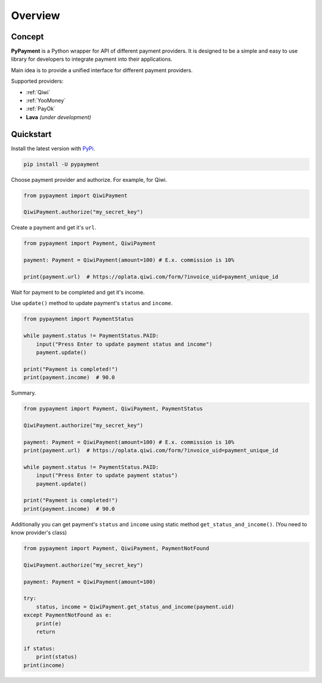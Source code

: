 ********
Overview
********

Concept
=======

**PyPayment** is a Python wrapper for API of different payment providers. 
It is designed to be a simple and easy to use library for developers to integrate payment into their applications.

Main idea is to provide a unified interface for different payment providers.

Supported providers:

- :ref:`Qiwi`
- :ref:`YooMoney`
- :ref:`PayOk`
- **Lava** *(under development)*

Quickstart
==========

Install the latest version with `PyPi <https://pypi.org/project/pypayment/>`_.

.. code-block:: bash
    
    pip install -U pypayment

Choose payment provider and authorize. For example, for Qiwi.

.. code-block:: python

    from pypayment import QiwiPayment

    QiwiPayment.authorize("my_secret_key")

Create a payment and get it's ``url``.

.. code-block:: python

    from pypayment import Payment, QiwiPayment

    payment: Payment = QiwiPayment(amount=100) # E.x. commission is 10%

    print(payment.url)  # https://oplata.qiwi.com/form/?invoice_uid=payment_unique_id

Wait for payment to be completed and get it's income.

Use ``update()`` method to update payment's ``status`` and ``income``.

.. code-block:: python

    from pypayment import PaymentStatus

    while payment.status != PaymentStatus.PAID:
        input("Press Enter to update payment status and income")
        payment.update()

    print("Payment is completed!")
    print(payment.income)  # 90.0

Summary.

.. code-block:: python

    from pypayment import Payment, QiwiPayment, PaymentStatus

    QiwiPayment.authorize("my_secret_key")

    payment: Payment = QiwiPayment(amount=100) # E.x. commission is 10%
    print(payment.url)  # https://oplata.qiwi.com/form/?invoice_uid=payment_unique_id

    while payment.status != PaymentStatus.PAID:
        input("Press Enter to update payment status")
        payment.update()

    print("Payment is completed!")
    print(payment.income)  # 90.0


Additionally you can get payment's ``status`` and ``income`` using static method ``get_status_and_income()``.
(You need to know provider's class)

.. code-block:: python

    from pypayment import Payment, QiwiPayment, PaymentNotFound

    QiwiPayment.authorize("my_secret_key")

    payment: Payment = QiwiPayment(amount=100)

    try:
        status, income = QiwiPayment.get_status_and_income(payment.uid)
    except PaymentNotFound as e:
        print(e)
        return

    if status:
        print(status)
    print(income)